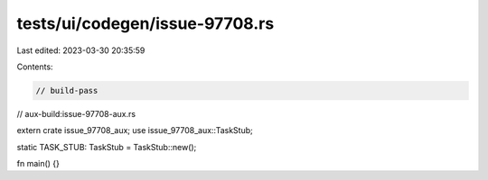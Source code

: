 tests/ui/codegen/issue-97708.rs
===============================

Last edited: 2023-03-30 20:35:59

Contents:

.. code-block:: rs

    // build-pass
// aux-build:issue-97708-aux.rs

extern crate issue_97708_aux;
use issue_97708_aux::TaskStub;

static TASK_STUB: TaskStub = TaskStub::new();

fn main() {}


